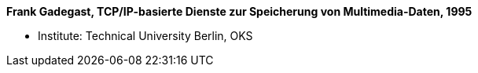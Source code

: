 *Frank Gadegast, TCP/IP-basierte Dienste zur Speicherung von Multimedia-Daten, 1995*

* Institute: Technical University Berlin, OKS
ifdef::local[]
* Local links:
    link:/library/masterthesis/gadegast-frank-1995.pdf[PDF]
endif::[]

